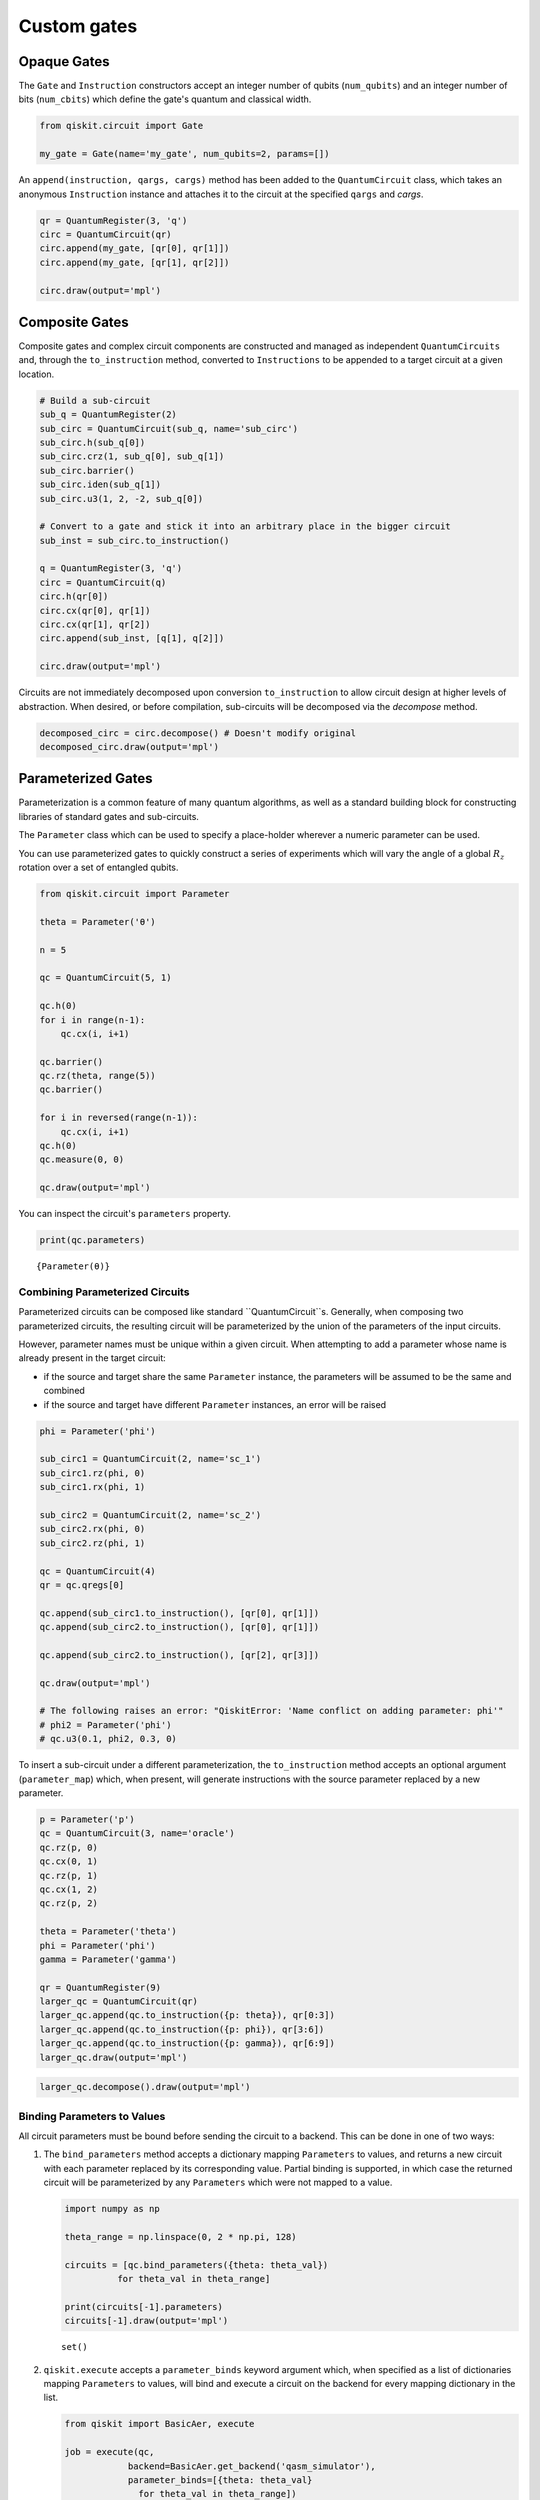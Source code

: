 ============
Custom gates
============

------------
Opaque Gates
------------

The ``Gate`` and ``Instruction`` constructors  accept an integer number of
qubits (``num_qubits``) and an integer number of bits (``num_cbits``) which
define the gate's quantum and classical width.

.. code:: python

  from qiskit.circuit import Gate

  my_gate = Gate(name='my_gate', num_qubits=2, params=[])

An ``append(instruction, qargs, cargs)`` method has been added to the
``QuantumCircuit`` class, which takes an anonymous ``Instruction`` instance and
attaches it to the circuit at the specified ``qargs`` and `cargs`.

.. code:: python

  qr = QuantumRegister(3, 'q')
  circ = QuantumCircuit(qr)
  circ.append(my_gate, [qr[0], qr[1]])
  circ.append(my_gate, [qr[1], qr[2]])

  circ.draw(output='mpl')

.. image:: ../images/figures/custom_gates_0.png
  :alt: Quantum circuit with two custom two-qubit gates.



---------------
Composite Gates
---------------

Composite gates and complex circuit components are constructed and managed as
independent ``QuantumCircuits`` and, through the ``to_instruction`` method,
converted to ``Instructions`` to be appended to a target circuit at a given
location.

.. code:: python

  # Build a sub-circuit
  sub_q = QuantumRegister(2)
  sub_circ = QuantumCircuit(sub_q, name='sub_circ')
  sub_circ.h(sub_q[0])
  sub_circ.crz(1, sub_q[0], sub_q[1])
  sub_circ.barrier()
  sub_circ.iden(sub_q[1])
  sub_circ.u3(1, 2, -2, sub_q[0])

  # Convert to a gate and stick it into an arbitrary place in the bigger circuit
  sub_inst = sub_circ.to_instruction()

  ​q = QuantumRegister(3, 'q')
  circ = QuantumCircuit(q)
  circ.h(qr[0])
  circ.cx(qr[0], qr[1])
  circ.cx(qr[1], qr[2])
  circ.append(sub_inst, [q[1], q[2]])

  circ.draw(output='mpl')

.. image:: ../images/figures/custom_gates_1.png
  :alt: Quantum circuit with one custom two-qubit gate.

Circuits are not immediately decomposed upon conversion ``to_instruction`` to
allow circuit design at higher levels of abstraction. When desired, or before
compilation, sub-circuits will be decomposed via the `decompose` method.

.. code:: python

  decomposed_circ = circ.decompose() # Doesn't modify original
  decomposed_circ.draw(output='mpl')

.. image:: ../images/figures/custom_gates_2.png
  :alt: Decomposed quantum circuit with 7 gates.



-------------------
Parameterized Gates
-------------------

Parameterization is a common feature of many quantum algorithms, as well as a
standard building block for constructing libraries of standard gates and
sub-circuits.

The ``Parameter`` class which can be used to specify a place-holder wherever a numeric parameter can be used.

You can use parameterized gates to quickly construct a series of experiments
which will vary the angle of a global :math:`R_z` rotation over a set of
entangled qubits.

.. code:: python

  from qiskit.circuit import Parameter

  theta = Parameter('θ')

  n = 5

  qc = QuantumCircuit(5, 1)

  qc.h(0)
  for i in range(n-1):
      qc.cx(i, i+1)

  qc.barrier()
  qc.rz(theta, range(5))
  qc.barrier()

  for i in reversed(range(n-1)):
      qc.cx(i, i+1)
  qc.h(0)
  qc.measure(0, 0)

  qc.draw(output='mpl')

.. image:: ../images/figures/custom_gates_3.png
  :alt: Quantum circuit with parameterized z-rotation gates.

You can inspect the circuit's ``parameters`` property.

.. code:: python

  print(qc.parameters)

.. parsed-literal::

  {Parameter(θ)}



^^^^^^^^^^^^^^^^^^^^^^^^^^^^^^^^
Combining Parameterized Circuits
^^^^^^^^^^^^^^^^^^^^^^^^^^^^^^^^

Parameterized circuits can be composed like standard ``QuantumCircuit``s.
Generally, when composing two parameterized circuits, the resulting circuit will
be parameterized by the union of the parameters of the input circuits.

However, parameter names must be unique within a given circuit. When attempting
to add a parameter whose name is already present in the target circuit:

- if the source and target share the same ``Parameter`` instance, the
  parameters will be assumed to be the same and combined
- if the source and target have different ``Parameter`` instances, an error
  will be raised

.. code:: python

  phi = Parameter('phi')

  sub_circ1 = QuantumCircuit(2, name='sc_1')
  sub_circ1.rz(phi, 0)
  sub_circ1.rx(phi, 1)

  sub_circ2 = QuantumCircuit(2, name='sc_2')
  sub_circ2.rx(phi, 0)
  sub_circ2.rz(phi, 1)

  qc = QuantumCircuit(4)
  qr = qc.qregs[0]

  qc.append(sub_circ1.to_instruction(), [qr[0], qr[1]])
  qc.append(sub_circ2.to_instruction(), [qr[0], qr[1]])

  qc.append(sub_circ2.to_instruction(), [qr[2], qr[3]])

  qc.draw(output='mpl')

  # The following raises an error: "QiskitError: 'Name conflict on adding parameter: phi'"
  # phi2 = Parameter('phi')
  # qc.u3(0.1, phi2, 0.3, 0)

.. image:: ../images/figures/custom_gates_6.png
  :alt: Quantum circuit with 3 custom parameterized gates.

To insert a sub-circuit under a different parameterization, the
``to_instruction`` method accepts an optional argument (``parameter_map``)
which, when present, will generate instructions with the source parameter
replaced by a new parameter.

.. code:: python

  p = Parameter('p')
  qc = QuantumCircuit(3, name='oracle')
  qc.rz(p, 0)
  qc.cx(0, 1)
  qc.rz(p, 1)
  qc.cx(1, 2)
  qc.rz(p, 2)

  theta = Parameter('theta')
  phi = Parameter('phi')
  gamma = Parameter('gamma')

  qr = QuantumRegister(9)
  larger_qc = QuantumCircuit(qr)
  larger_qc.append(qc.to_instruction({p: theta}), qr[0:3])
  larger_qc.append(qc.to_instruction({p: phi}), qr[3:6])
  larger_qc.append(qc.to_instruction({p: gamma}), qr[6:9])
  larger_qc.draw(output='mpl')

.. image:: ../images/figures/custom_gates_7.png
  :alt: Quantum circuit with 3 custom parameterized 3-qubit gates, each on
    their own triple of qubits.

.. code:: python

  larger_qc.decompose().draw(output='mpl')

.. image:: ../images/figures/custom_gates_8.png
  :alt: Quantum circuit with the gates in the diagram above, decomposed.


^^^^^^^^^^^^^^^^^^^^^^^^^^^^
Binding Parameters to Values
^^^^^^^^^^^^^^^^^^^^^^^^^^^^

All circuit parameters must be bound before sending the circuit to a backend.
This can be done in one of two ways:

#. The ``bind_parameters`` method accepts a dictionary mapping ``Parameters`` to
   values, and returns a new circuit with each parameter replaced by its
   corresponding value. Partial binding is supported, in which case the returned
   circuit will be parameterized by any ``Parameters`` which were not mapped to
   a  value.

   .. code:: python

     import numpy as np

     theta_range = np.linspace(0, 2 * np.pi, 128)

     circuits = [qc.bind_parameters({theta: theta_val})
               for theta_val in theta_range]

     print(circuits[-1].parameters)
     circuits[-1].draw(output='mpl')

   .. parsed-literal::

     set()

   .. image:: ../images/figures/custom_gates_4.png
     :alt: Quantum circuit with 5 z-rotation gates each rotating by 2 pi.

#. ``qiskit.execute`` accepts a ``parameter_binds`` keyword argument which,
   when specified as a list of dictionaries mapping ``Parameters`` to values,
   will bind and execute a circuit on the backend for every mapping dictionary
   in the list.

   .. code:: python

     from qiskit import BasicAer, execute

     job = execute(qc,
                 backend=BasicAer.get_backend('qasm_simulator'),
                 parameter_binds=[{theta: theta_val}
                   for theta_val in theta_range])

     # Note: Bind labels aren't preserved in executions.
     counts = [job.result().get_counts(i)
       for i in range(len(job.result().results))]

In the example circuit, we apply a global :math:`R_z(\theta)`` rotation on
5-qubit entangled state and so expect to see oscillation in qubit-0 at
:math:`5\,\theta`.

.. code:: python

  %matplotlib inline
  import matplotlib.pyplot as plt
  plt.style.use('ggplot')

  fig = plt.figure()
  ax = fig.add_subplot(111)

  ax.plot(theta_range,
          list(map(lambda c: c.get('0', 0), counts)),
          '.-',
          label='0')
  ax.plot(theta_range,
          list(map(lambda c: c.get('1', 0), counts)),
          '.-',
          label='1')

  ax.set_xticks([i * np.pi / 2 for i in range(5)])
  ax.set_xticklabels(
      ['0', r'$\frac{\pi}{2}$', r'$\pi$', r'$\frac{3\pi}{2}$', r'$2\pi$'],
      fontsize=14)
  ax.set_xlabel('θ')
  ax.legend()
  plt.show()

.. image:: ../images/figures/custom_gates_5.png
  :alt: Two oscillating curves of the observed counts of 0 and 1 states. The
    two curves are off by a relative phase of pi / 5.



^^^^^^^^^^^^^^^^^^^^^^^^^
Reducing Compilation Time
^^^^^^^^^^^^^^^^^^^^^^^^^

Compiling over a parameterized circuit prior to binding can, in some cases,
significantly reduce compilation time as compared to compiling over a set of
bound circuits.

.. code:: python

  import time
  from itertools import combinations
  from qiskit.compiler import transpile, assemble
  from qiskit.test.mock import FakeTokyo

  start = time.time()
  qcs = []

  theta_range = np.linspace(0, 2*np.pi, 32)

  for n in theta_range:
      qc = QuantumCircuit(5)

      for k in range(8):
          for i,j in combinations(range(5), 2):
              qc.cx(i,j)
          qc.rz(n, range(5))
          for i,j in combinations(range(5), 2):
              qc.cx(i,j)

      qcs.append(qc)

  compiled_circuits = transpile(qcs, backend=FakeTokyo())
  qobj = assemble(compiled_circuits, backend=FakeTokyo())

  end = time.time()
  print('Time compiling over set of bound circuits: ', end-start)

.. parsed-literal::

  Time compiling over set of bound circuits:  75.6394031047821

.. code:: python

  start = time.time()
  qc = QuantumCircuit(5)
  theta = Parameter('theta')

  for k in range(8):
      for i,j in combinations(range(5), 2):
          qc.cx(i,j)
      qc.rz(theta, range(5))
      for i,j in combinations(range(5), 2):
          qc.cx(i,j)

  transpiled_qc = transpile(qc, backend=FakeTokyo())
  qobj = assemble([transpiled_qc.bind_parameters({theta: n})
                   for n in theta_range], backend=FakeTokyo())
  end = time.time()
  print('Time compiling over parameterized circuit, then binding: ', end-start)

.. parsed-literal::

  Time compiling over parameterized circuit, then binding:  8.703618049621582
